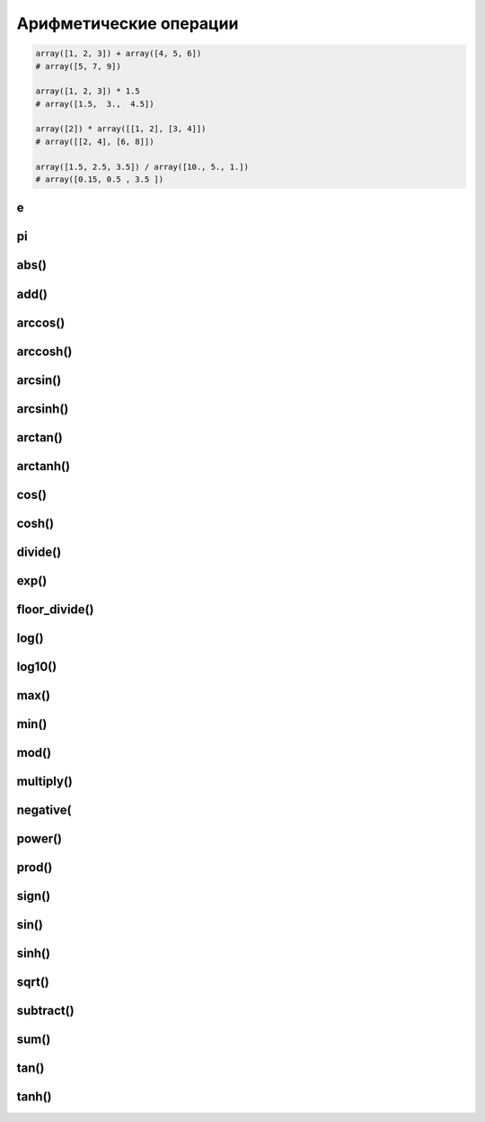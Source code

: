 Арифметические операции
=======================

.. code-block:: py

    array([1, 2, 3]) + array([4, 5, 6])
    # array([5, 7, 9])

    array([1, 2, 3]) * 1.5
    # array([1.5,  3.,  4.5])

    array([2]) * array([[1, 2], [3, 4]])
    # array([[2, 4], [6, 8]])

    array([1.5, 2.5, 3.5]) / array([10., 5., 1.])
    # array([0.15, 0.5 , 3.5 ])


e
-

pi
--

abs()
-----

add()
-----

.. py:function:: add() 

    Сложение, 1 + 1

    .. code-block:: py

        arange(4) + 5
        # array([5, 6, 7, 8])


arccos()
--------

arccosh()
---------

arcsin()
--------

arcsinh()
---------

arctan()
--------

arctanh()
---------

cos()
-----

cosh()
------

divide()
--------

.. py:function:: divide() 

    Деление, 1 / 1


exp()
-----

floor_divide()
--------------

.. py:function:: floor_divide() 

    Целочисленное от деления, 1 // 1


log()
-----

log10()
-------

max()
-----

min()
-----

mod()
-----

.. py:function:: mod() 

    Остаток от деления, 1 % 1


multiply()
----------

.. py:function:: multiply() 

    Умножение, 1 * 1


negative(
----------

.. py:function:: negative() 

    Отрицательное значение, -1


power()
-------

.. py:function:: power() 

    Возведенеи в степень, 1 ** 1


prod()
------

sign()
------

sin()
-----

sinh()
------

sqrt()
------

subtract()
----------

.. py:function:: subtract() 

    Вычитание, 1 - 1

    .. code-block:: py

        arange(4) - 5
        # array([-5, -4, -3, -2])

sum()
-----

tan()
-----

tanh()
------